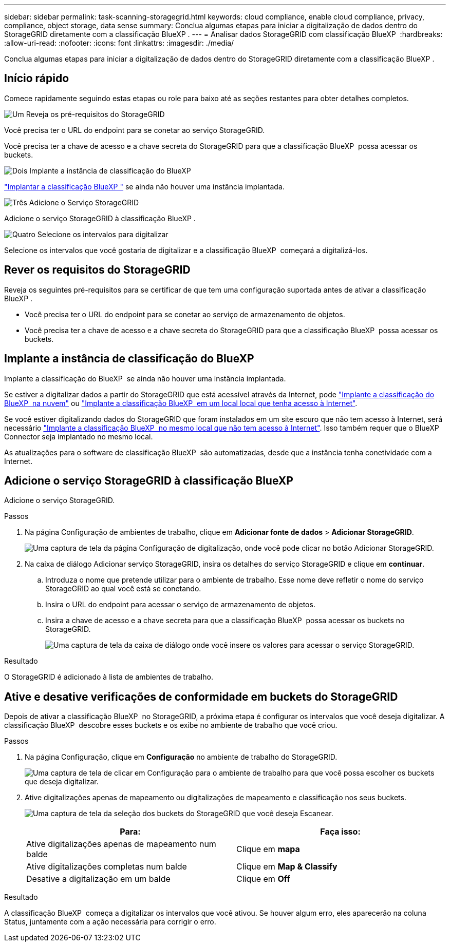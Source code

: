---
sidebar: sidebar 
permalink: task-scanning-storagegrid.html 
keywords: cloud compliance, enable cloud compliance, privacy, compliance, object storage, data sense 
summary: Conclua algumas etapas para iniciar a digitalização de dados dentro do StorageGRID diretamente com a classificação BlueXP . 
---
= Analisar dados StorageGRID com classificação BlueXP 
:hardbreaks:
:allow-uri-read: 
:nofooter: 
:icons: font
:linkattrs: 
:imagesdir: ./media/


[role="lead"]
Conclua algumas etapas para iniciar a digitalização de dados dentro do StorageGRID diretamente com a classificação BlueXP .



== Início rápido

Comece rapidamente seguindo estas etapas ou role para baixo até as seções restantes para obter detalhes completos.

.image:https://raw.githubusercontent.com/NetAppDocs/common/main/media/number-1.png["Um"] Reveja os pré-requisitos do StorageGRID
[role="quick-margin-para"]
Você precisa ter o URL do endpoint para se conetar ao serviço StorageGRID.

[role="quick-margin-para"]
Você precisa ter a chave de acesso e a chave secreta do StorageGRID para que a classificação BlueXP  possa acessar os buckets.

.image:https://raw.githubusercontent.com/NetAppDocs/common/main/media/number-2.png["Dois"] Implante a instância de classificação do BlueXP 
[role="quick-margin-para"]
link:task-deploy-cloud-compliance.html["Implantar a classificação BlueXP "^] se ainda não houver uma instância implantada.

.image:https://raw.githubusercontent.com/NetAppDocs/common/main/media/number-3.png["Três"] Adicione o Serviço StorageGRID
[role="quick-margin-para"]
Adicione o serviço StorageGRID à classificação BlueXP .

.image:https://raw.githubusercontent.com/NetAppDocs/common/main/media/number-4.png["Quatro"] Selecione os intervalos para digitalizar
[role="quick-margin-para"]
Selecione os intervalos que você gostaria de digitalizar e a classificação BlueXP  começará a digitalizá-los.



== Rever os requisitos do StorageGRID

Reveja os seguintes pré-requisitos para se certificar de que tem uma configuração suportada antes de ativar a classificação BlueXP .

* Você precisa ter o URL do endpoint para se conetar ao serviço de armazenamento de objetos.
* Você precisa ter a chave de acesso e a chave secreta do StorageGRID para que a classificação BlueXP  possa acessar os buckets.




== Implante a instância de classificação do BlueXP 

Implante a classificação do BlueXP  se ainda não houver uma instância implantada.

Se estiver a digitalizar dados a partir do StorageGRID que está acessível através da Internet, pode link:task-deploy-cloud-compliance.html["Implante a classificação do BlueXP  na nuvem"^] ou link:task-deploy-compliance-onprem.html["Implante a classificação BlueXP  em um local local que tenha acesso à Internet"^].

Se você estiver digitalizando dados do StorageGRID que foram instalados em um site escuro que não tem acesso à Internet, será necessário link:task-deploy-compliance-dark-site.html["Implante a classificação BlueXP  no mesmo local que não tem acesso à Internet"^]. Isso também requer que o BlueXP  Connector seja implantado no mesmo local.

As atualizações para o software de classificação BlueXP  são automatizadas, desde que a instância tenha conetividade com a Internet.



== Adicione o serviço StorageGRID à classificação BlueXP 

Adicione o serviço StorageGRID.

.Passos
. Na página Configuração de ambientes de trabalho, clique em *Adicionar fonte de dados* > *Adicionar StorageGRID*.
+
image:screenshot-scanning-add-storagegrid.png["Uma captura de tela da página Configuração de digitalização, onde você pode clicar no botão Adicionar StorageGRID."]

. Na caixa de diálogo Adicionar serviço StorageGRID, insira os detalhes do serviço StorageGRID e clique em *continuar*.
+
.. Introduza o nome que pretende utilizar para o ambiente de trabalho. Esse nome deve refletir o nome do serviço StorageGRID ao qual você está se conetando.
.. Insira o URL do endpoint para acessar o serviço de armazenamento de objetos.
.. Insira a chave de acesso e a chave secreta para que a classificação BlueXP  possa acessar os buckets no StorageGRID.
+
image:screenshot-scanning-storagegrid-add.png["Uma captura de tela da caixa de diálogo onde você insere os valores para acessar o serviço StorageGRID."]





.Resultado
O StorageGRID é adicionado à lista de ambientes de trabalho.



== Ative e desative verificações de conformidade em buckets do StorageGRID

Depois de ativar a classificação BlueXP  no StorageGRID, a próxima etapa é configurar os intervalos que você deseja digitalizar. A classificação BlueXP  descobre esses buckets e os exibe no ambiente de trabalho que você criou.

.Passos
. Na página Configuração, clique em *Configuração* no ambiente de trabalho do StorageGRID.
+
image:screenshot-scanning-storagegrid-configuration.png["Uma captura de tela de clicar em Configuração para o ambiente de trabalho para que você possa escolher os buckets que deseja digitalizar."]

. Ative digitalizações apenas de mapeamento ou digitalizações de mapeamento e classificação nos seus buckets.
+
image:screenshot-scanning-add-storagegrid-buckets.png["Uma captura de tela da seleção dos buckets do StorageGRID que você deseja Escanear."]

+
[cols="45,45"]
|===
| Para: | Faça isso: 


| Ative digitalizações apenas de mapeamento num balde | Clique em *mapa* 


| Ative digitalizações completas num balde | Clique em *Map & Classify* 


| Desative a digitalização em um balde | Clique em *Off* 
|===


.Resultado
A classificação BlueXP  começa a digitalizar os intervalos que você ativou. Se houver algum erro, eles aparecerão na coluna Status, juntamente com a ação necessária para corrigir o erro.
